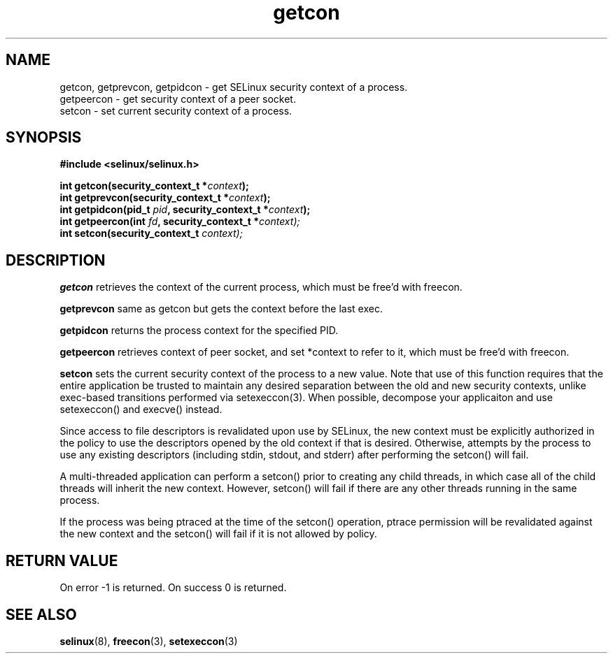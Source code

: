 .TH "getcon" "3" "1 January 2004" "russell@coker.com.au" "SE Linux API documentation"
.SH "NAME"
getcon, getprevcon, getpidcon \- get SELinux security context of a process.
.br
getpeercon - get security context of a peer socket.
.br
setcon - set current security context of a process.
.SH "SYNOPSIS"
.B #include <selinux/selinux.h>
.sp
.BI "int getcon(security_context_t *" context );
.br 
.BI "int getprevcon(security_context_t *" context );
.br
.BI "int getpidcon(pid_t " pid ", security_context_t *" context );
.br
.BI "int getpeercon(int " fd ", security_context_t *" context);
.br
.BI "int setcon(security_context_t " context);

.SH "DESCRIPTION"
.B getcon
retrieves the context of the current process, which must be free'd with
freecon.

.B getprevcon
same as getcon but gets the context before the last exec.

.B getpidcon
returns the process context for the specified PID.

.B getpeercon
retrieves context of peer socket, and set *context to refer to it, which must be free'd with freecon.

.B setcon
sets the current security context of the process to a new value.  Note
that use of this function requires that the entire application be
trusted to maintain any desired separation between the old and new
security contexts, unlike exec-based transitions performed via
setexeccon(3).  When possible, decompose your applicaiton and use
setexeccon() and execve() instead.

Since access to file descriptors is revalidated upon use by SELinux,
the new context must be explicitly authorized in the policy to use the
descriptors opened by the old context if that is desired.  Otherwise,
attempts by the process to use any existing descriptors (including
stdin, stdout, and stderr) after performing the setcon() will fail.

A multi-threaded application can perform a setcon() prior to creating
any child threads, in which case all of the child threads will inherit
the new context.  However, setcon() will fail if there are any other
threads running in the same process.

If the process was being ptraced at the time of the setcon()
operation, ptrace permission will be revalidated against the new
context and the setcon() will fail if it is not allowed by policy.

.SH "RETURN VALUE"
On error -1 is returned.  On success 0 is returned.

.SH "SEE ALSO"
.BR selinux "(8), " freecon "(3), " setexeccon "(3)"
